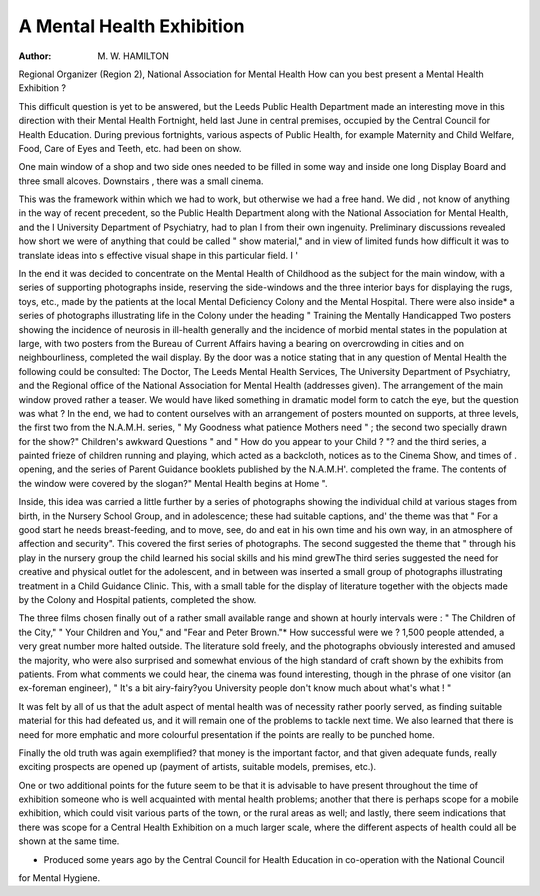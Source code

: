 A Mental Health Exhibition
===========================

:Author: M. W. HAMILTON
Regional Organizer (Region 2), National Association for Mental Health
How can you best present a Mental Health
Exhibition ?

This difficult question is yet to be answered, but
the Leeds Public Health Department made an
interesting move in this direction with their Mental
Health Fortnight, held last June in central premises,
occupied by the Central Council for Health Education. During previous fortnights, various aspects
of Public Health, for example Maternity and Child
Welfare, Food, Care of Eyes and Teeth, etc. had
been on show.

One main window of a shop and two side ones
needed to be filled in some way and inside one long
Display Board and three small alcoves. Downstairs
, there was a small cinema.

This was the framework within which we had to
work, but otherwise we had a free hand. We did
, not know of anything in the way of recent precedent,
so the Public Health Department along with the
National Association for Mental Health, and the
I University Department of Psychiatry, had to plan
I from their own ingenuity. Preliminary discussions
revealed how short we were of anything that could
be called " show material," and in view of limited
funds how difficult it was to translate ideas into
s effective visual shape in this particular field.
I '

In the end it was decided to concentrate on the
Mental Health of Childhood as the subject for the
main window, with a series of supporting photographs inside, reserving the side-windows and the
three interior bays for displaying the rugs, toys, etc.,
made by the patients at the local Mental Deficiency
Colony and the Mental Hospital. There were
also inside* a series of photographs illustrating life
in the Colony under the heading " Training the
Mentally Handicapped Two posters showing
the incidence of neurosis in ill-health generally and
the incidence of morbid mental states in the population at large, with two posters from the Bureau
of Current Affairs having a bearing on overcrowding
in cities and on neighbourliness, completed the wail
display. By the door was a notice stating that in
any question of Mental Health the following could
be consulted: The Doctor, The Leeds Mental
Health Services, The University Department of
Psychiatry, and the Regional office of the National
Association for Mental Health (addresses given).
The arrangement of the main window proved
rather a teaser. We would have liked something
in dramatic model form to catch the eye, but the
question was what ? In the end, we had to content
ourselves with an arrangement of posters mounted
on supports, at three levels, the first two from the
N.A.M.H. series, " My Goodness what patience
Mothers need " ; the second two specially drawn
for the show?" Children's awkward Questions "
and " How do you appear to your Child ? "?
and the third series, a painted frieze of children
running and playing, which acted as a backcloth,
notices as to the Cinema Show, and times of
. opening, and the series of Parent Guidance booklets
published by the N.A.M.H'. completed the frame.
The contents of the window were covered by the
slogan?" Mental Health begins at Home ".

Inside, this idea was carried a little further by a
series of photographs showing the individual child
at various stages from birth, in the Nursery School
Group, and in adolescence; these had suitable
captions, and' the theme was that " For a good
start he needs breast-feeding, and to move, see,
do and eat in his own time and his own way, in an
atmosphere of affection and security". This
covered the first series of photographs. The
second suggested the theme that " through his play
in the nursery group the child learned his social
skills and his mind grewThe third series
suggested the need for creative and physical outlet
for the adolescent, and in between was inserted a
small group of photographs illustrating treatment
in a Child Guidance Clinic. This, with a small
table for the display of literature together with
the objects made by the Colony and Hospital
patients, completed the show.

The three films chosen finally out of a rather
small available range and shown at hourly intervals
were : " The Children of the City," " Your
Children and You," and "Fear and Peter Brown."*
How successful were we ? 1,500 people attended,
a very great number more halted outside. The
literature sold freely, and the photographs obviously
interested and amused the majority, who were also
surprised and somewhat envious of the high
standard of craft shown by the exhibits from
patients. From what comments we could hear,
the cinema was found interesting, though in the
phrase of one visitor (an ex-foreman engineer),
" It's a bit airy-fairy?you University people don't
know much about what's what ! "

It was felt by all of us that the adult aspect of
mental health was of necessity rather poorly
served, as finding suitable material for this had
defeated us, and it will remain one of the problems
to tackle next time. We also learned that there
is need for more emphatic and more colourful
presentation if the points are really to be punched
home.

Finally the old truth was again exemplified?
that money is the important factor, and that given
adequate funds, really exciting prospects are
opened up (payment of artists, suitable models,
premises, etc.).

One or two additional points for the future seem
to be that it is advisable to have present throughout
the time of exhibition someone who is well
acquainted with mental health problems; another
that there is perhaps scope for a mobile exhibition,
which could visit various parts of the town, or the
rural areas as well; and lastly, there seem indications that there was scope for a Central Health
Exhibition on a much larger scale, where the
different aspects of health could all be shown at
the same time.

* Produced some years ago by the Central Council for Health Education in co-operation with the National Council
for Mental Hygiene.
